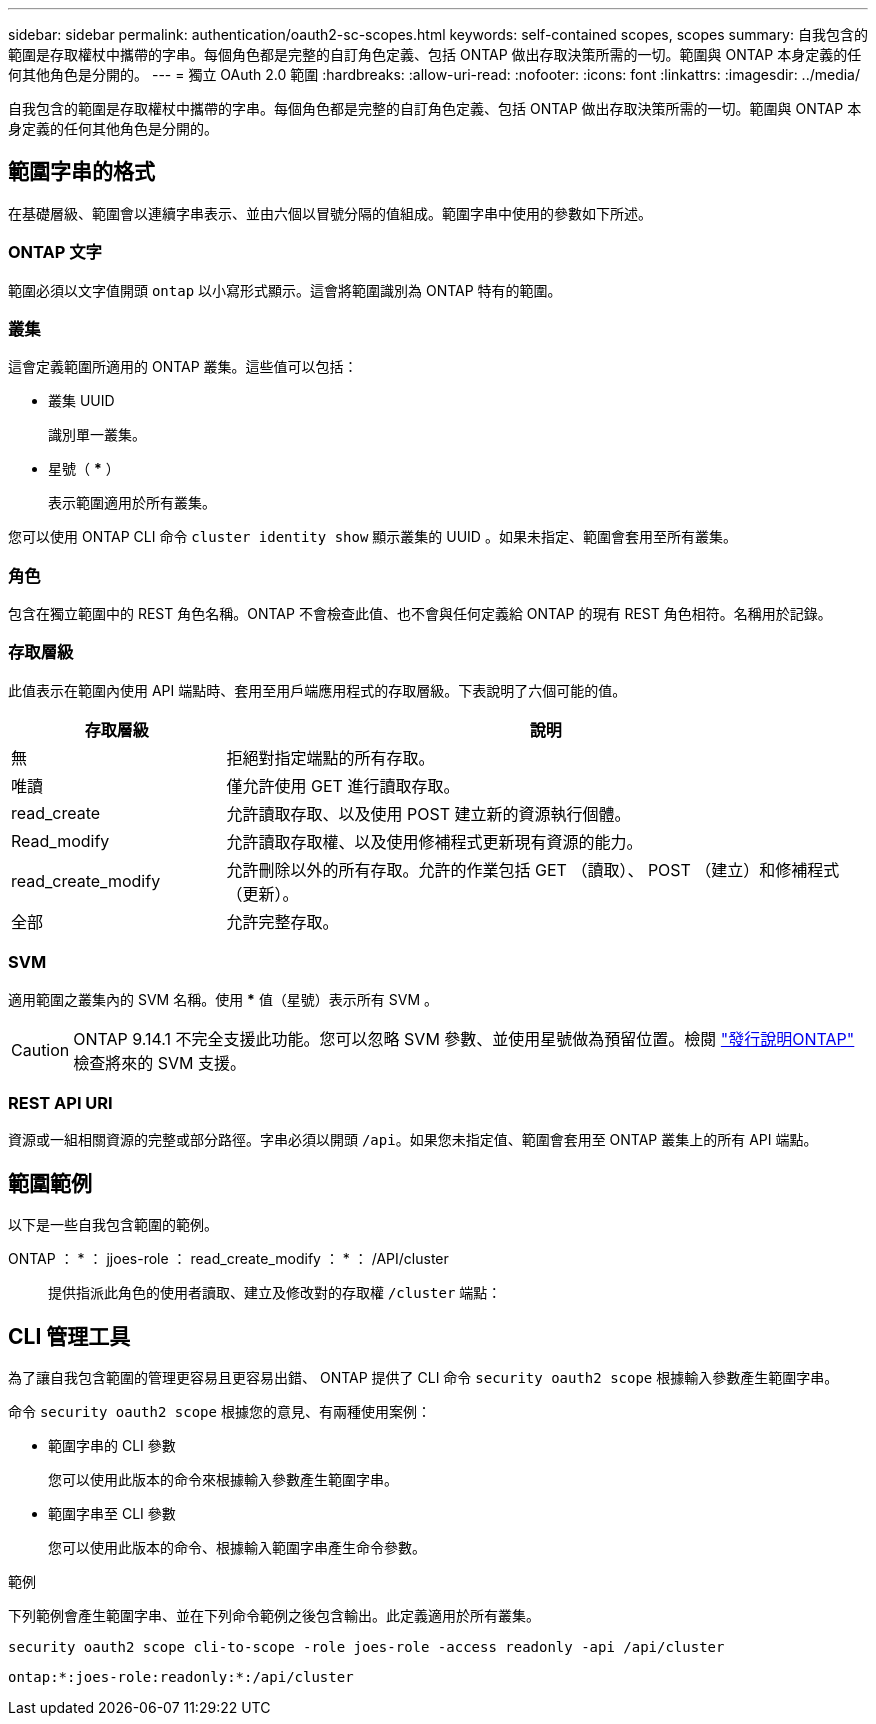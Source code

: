 ---
sidebar: sidebar 
permalink: authentication/oauth2-sc-scopes.html 
keywords: self-contained scopes, scopes 
summary: 自我包含的範圍是存取權杖中攜帶的字串。每個角色都是完整的自訂角色定義、包括 ONTAP 做出存取決策所需的一切。範圍與 ONTAP 本身定義的任何其他角色是分開的。 
---
= 獨立 OAuth 2.0 範圍
:hardbreaks:
:allow-uri-read: 
:nofooter: 
:icons: font
:linkattrs: 
:imagesdir: ../media/


[role="lead"]
自我包含的範圍是存取權杖中攜帶的字串。每個角色都是完整的自訂角色定義、包括 ONTAP 做出存取決策所需的一切。範圍與 ONTAP 本身定義的任何其他角色是分開的。



== 範圍字串的格式

在基礎層級、範圍會以連續字串表示、並由六個以冒號分隔的值組成。範圍字串中使用的參數如下所述。



=== ONTAP 文字

範圍必須以文字值開頭 `ontap` 以小寫形式顯示。這會將範圍識別為 ONTAP 特有的範圍。



=== 叢集

這會定義範圍所適用的 ONTAP 叢集。這些值可以包括：

* 叢集 UUID
+
識別單一叢集。

* 星號（ *** ）
+
表示範圍適用於所有叢集。



您可以使用 ONTAP CLI 命令 `cluster identity show` 顯示叢集的 UUID 。如果未指定、範圍會套用至所有叢集。



=== 角色

包含在獨立範圍中的 REST 角色名稱。ONTAP 不會檢查此值、也不會與任何定義給 ONTAP 的現有 REST 角色相符。名稱用於記錄。



=== 存取層級

此值表示在範圍內使用 API 端點時、套用至用戶端應用程式的存取層級。下表說明了六個可能的值。

[cols="25,75"]
|===
| 存取層級 | 說明 


| 無 | 拒絕對指定端點的所有存取。 


| 唯讀 | 僅允許使用 GET 進行讀取存取。 


| read_create | 允許讀取存取、以及使用 POST 建立新的資源執行個體。 


| Read_modify | 允許讀取存取權、以及使用修補程式更新現有資源的能力。 


| read_create_modify | 允許刪除以外的所有存取。允許的作業包括 GET （讀取）、 POST （建立）和修補程式（更新）。 


| 全部 | 允許完整存取。 
|===


=== SVM

適用範圍之叢集內的 SVM 名稱。使用 *** 值（星號）表示所有 SVM 。


CAUTION: ONTAP 9.14.1 不完全支援此功能。您可以忽略 SVM 參數、並使用星號做為預留位置。檢閱 https://library.netapp.com/ecm/ecm_download_file/ECMLP2492508["發行說明ONTAP"^] 檢查將來的 SVM 支援。



=== REST API URI

資源或一組相關資源的完整或部分路徑。字串必須以開頭 `/api`。如果您未指定值、範圍會套用至 ONTAP 叢集上的所有 API 端點。



== 範圍範例

以下是一些自我包含範圍的範例。

ONTAP ： * ： jjoes-role ： read_create_modify ： * ： /API/cluster:: 提供指派此角色的使用者讀取、建立及修改對的存取權 `/cluster` 端點：




== CLI 管理工具

為了讓自我包含範圍的管理更容易且更容易出錯、 ONTAP 提供了 CLI 命令 `security oauth2 scope` 根據輸入參數產生範圍字串。

命令 `security oauth2 scope` 根據您的意見、有兩種使用案例：

* 範圍字串的 CLI 參數
+
您可以使用此版本的命令來根據輸入參數產生範圍字串。

* 範圍字串至 CLI 參數
+
您可以使用此版本的命令、根據輸入範圍字串產生命令參數。



.範例
下列範例會產生範圍字串、並在下列命令範例之後包含輸出。此定義適用於所有叢集。

[listing]
----
security oauth2 scope cli-to-scope -role joes-role -access readonly -api /api/cluster
----
`ontap:*:joes-role:readonly:*:/api/cluster`
